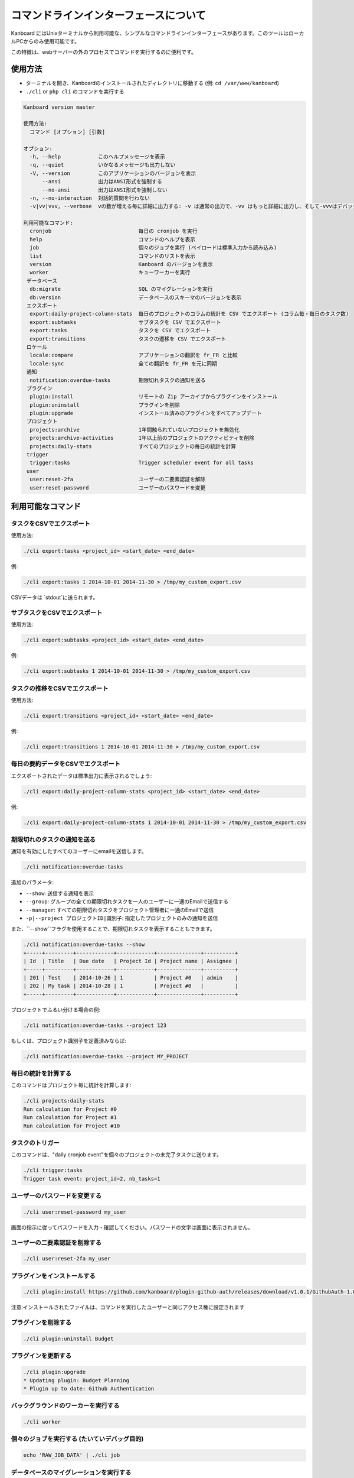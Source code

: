 コマンドラインインターフェースについて
======================

Kanboard にはUnixターミナルから利用可能な、シンプルなコマンドラインインターフェースがあります。このツールはローカルPCからのみ使用可能です。

この特徴は、webサーバーの外のプロセスでコマンドを実行するのに便利です。

使用方法
-----

-  ターミナルを開き、Kanboardのインストールされたディレクトリに移動する (例: ``cd /var/www/kanboard``)
-  ``./cli`` or ``php cli`` のコマンドを実行する

.. code:: bash

    Kanboard version master

    使用方法:
      コマンド [オプション] [引数]

    オプション:
      -h, --help            このヘルプメッセージを表示
      -q, --quiet           いかなるメッセージも出力しない
      -V, --version         このアプリケーションのバージョンを表示
          --ansi            出力はANSI形式を強制する
          --no-ansi         出力はANSI形式を強制しない
      -n, --no-interaction  対話的質問を行わない
      -v|vv|vvv, --verbose  vの数が増える毎に詳細に出力する: -v は通常の出力で、-vv はもっと詳細に出力し、そして-vvvはデバッグ用です。

    利用可能なコマンド:
      cronjob                            毎日の cronjob を実行
      help                               コマンドのヘルプを表示
      job                                個々のジョブを実行 (ペイロードは標準入力から読み込み)
      list                               コマンドのリストを表示
      version                            Kanboard のバージョンを表示
      worker                             キューワーカーを実行
     データベース
      db:migrate                         SQL のマイグレーションを実行
      db:version                         データベースのスキーマのバージョンを表示
     エクスポート
      export:daily-project-column-stats  毎日のプロジェクトのコラムの統計を CSV でエクスポート (コラム毎・毎日のタスク数)
      export:subtasks                    サブタスクを CSV でエクスポート
      export:tasks                       タスクを CSV でエクスポート
      export:transitions                 タスクの遷移を CSV でエクスポート
     ロケール
      locale:compare                     アプリケーションの翻訳を fr_FR と比較
      locale:sync                        全ての翻訳を fr_FR を元に同期
     通知
      notification:overdue-tasks         期限切れタスクの通知を送る
     プラグイン
      plugin:install                     リモートの Zip アーカイブからプラグインをインストール
      plugin:uninstall                   プラグインを削除
      plugin:upgrade                     インストール済みのプラグインをすべてアップデート
     プロジェクト
      projects:archive                   1年間触られていないプロジェクトを無効化
      projects:archive-activities        1年以上前のプロジェクトのアクティビティを削除
      projects:daily-stats               すべてのプロジェクトの毎日の統計を計算
     trigger
      trigger:tasks                      Trigger scheduler event for all tasks
     user
      user:reset-2fa                     ユーザーの二要素認証を解除
      user:reset-password                ユーザーのパスワードを変更

利用可能なコマンド
------------------

タスクをCSVでエクスポート
~~~~~~~~~~~~~~~~

使用方法:

.. code:: bash

    ./cli export:tasks <project_id> <start_date> <end_date>

例:

.. code:: bash

    ./cli export:tasks 1 2014-10-01 2014-11-30 > /tmp/my_custom_export.csv

CSVデータは `stdout`に送られます。

サブタスクをCSVでエクスポート
~~~~~~~~~~~~~~~~~~~

使用方法:

.. code:: bash

    ./cli export:subtasks <project_id> <start_date> <end_date>

例:

.. code:: bash

    ./cli export:subtasks 1 2014-10-01 2014-11-30 > /tmp/my_custom_export.csv

タスクの推移をCSVでエクスポート
~~~~~~~~~~~~~~~~~~~~~~~~~~~

使用方法:

.. code:: bash

    ./cli export:transitions <project_id> <start_date> <end_date>

例:

.. code:: bash

    ./cli export:transitions 1 2014-10-01 2014-11-30 > /tmp/my_custom_export.csv

毎日の要約データをCSVでエクスポート
~~~~~~~~~~~~~~~~~~~~~~~~~~~~~~~~~~

エクスポートされたデータは標準出力に表示されるでしょう:

.. code:: bash

    ./cli export:daily-project-column-stats <project_id> <start_date> <end_date>

例:

.. code:: bash

    ./cli export:daily-project-column-stats 1 2014-10-01 2014-11-30 > /tmp/my_custom_export.csv

期限切れのタスクの通知を送る
~~~~~~~~~~~~~~~~~~~~~~~~~~~~~~~~~~~~

通知を有効にしたすべてのユーザーにemailを送信します。

.. code:: bash

    ./cli notification:overdue-tasks

追加のパラメータ:

-  ``--show``: 送信する通知を表示
-  ``--group``: グループの全ての期限切れタスクを一人のユーザーに一通のEmailで送信する
-  ``--manager``: すべての期限切れタスクをプロジェクト管理者に一通のEmailで送信
-  ``-p|--project プロジェクトID|識別子``: 指定したプロジェクトのみの通知を送信

また、``--show``フラグを使用することで、期限切れタスクを表示することもできます。

.. code:: bash

    ./cli notification:overdue-tasks --show
    +-----+---------+------------+------------+--------------+----------+
    | Id  | Title   | Due date   | Project Id | Project name | Assignee |
    +-----+---------+------------+------------+--------------+----------+
    | 201 | Test    | 2014-10-26 | 1          | Project #0   | admin    |
    | 202 | My task | 2014-10-28 | 1          | Project #0   |          |
    +-----+---------+------------+------------+--------------+----------+

プロジェクトでふるい分ける場合の例:

.. code:: bash

    ./cli notification:overdue-tasks --project 123

もしくは、プロジェクト識別子を定義済みならば:

.. code:: bash

    ./cli notification:overdue-tasks --project MY_PROJECT

毎日の統計を計算する
~~~~~~~~~~~~~~~~~~~~~~~~~~~~~~~~~~~

このコマンドはプロジェクト毎に統計を計算します:

.. code:: bash

    ./cli projects:daily-stats
    Run calculation for Project #0
    Run calculation for Project #1
    Run calculation for Project #10

タスクのトリガー
~~~~~~~~~~~~~~~~~

このコマンドは、"daily cronjob event"を個々のプロジェクトの未完了タスクに送ります。

.. code:: bash

    ./cli trigger:tasks
    Trigger task event: project_id=2, nb_tasks=1

ユーザーのパスワードを変更する
~~~~~~~~~~~~~~~~~~~

.. code:: bash

    ./cli user:reset-password my_user

画面の指示に従ってパスワードを入力・確認してください。パスワードの文字は画面に表示されません。

ユーザーの二要素認証を削除する
~~~~~~~~~~~~~~~~~~~~~~~~~~~~~~~~~~~~~~~~~~~

.. code:: bash

    ./cli user:reset-2fa my_user

プラグインをインストールする
~~~~~~~~~~~~~~~~

.. code:: bash

    ./cli plugin:install https://github.com/kanboard/plugin-github-auth/releases/download/v1.0.1/GithubAuth-1.0.1.zip

注意:インストールされたファイルは、コマンドを実行したユーザーと同じアクセス権に設定されます

プラグインを削除する
~~~~~~~~~~~~~~~

.. code:: bash

    ./cli plugin:uninstall Budget

プラグインを更新する
~~~~~~~~~~~~~~~~~~~

.. code:: bash

    ./cli plugin:upgrade
    * Updating plugin: Budget Planning
    * Plugin up to date: Github Authentication

バックグラウンドのワーカーを実行する
~~~~~~~~~~~~~~~~~~~~~

.. code:: bash

    ./cli worker

個々のジョブを実行する (たいていデバッグ目的)
~~~~~~~~~~~~~~~~~~~~~~~~~~~~~~~~~~~~~~~~~~~~~

.. code:: bash

    echo 'RAW_JOB_DATA' | ./cli job

データベースのマイグレーションを実行する
~~~~~~~~~~~~~~~~~~~~~~~~~~~

``DB_RUN_MIGRATIONS`` パラメーターを ``false`` に設定した場合、データベースのマイグレーションを手動で行う必要があります。

.. code:: bash

    ./cli db:migrate

データベースのスキーマのバージョンを確認する
~~~~~~~~~~~~~~~~~~~~~~~~~~~~~

.. code:: bash

    ./cli db:version
    Current version: 95
    Last version: 96
